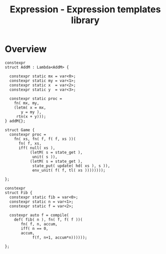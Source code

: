 #+TITLE: Expression - Expression templates library


* Overview

  #+BEGIN_SRC c++
  constexpr 
  struct AddM : Lambda<AddM> {
  
    constexpr static mx = var<0>;
    constexpr static my = var<1>;
    constexpr static x  = var<2>;
    constexpr static y  = var<3>;

    constexpr static proc =
      fn( mx, my,
	  (letm( x = mx,
		 y = my ),
	   rtn(x + y)));
  } addM{};
  #+END_SRC


  #+BEGIN_SRC c++
  struct Game {
    constexpr proc =
      fn( xs, fn( f, f( f, xs ))(
	    fn( f, xs,
		iff( null( xs ),
		     (letM( s = state_get ),
		      unit( s )),
		     (letM( s = state_get ),
		      state_put( update( hd( xs ), s )),
		      env_unit( f( f, tl( xs ))))))));

  };
  #+END_SRC


  #+BEGIN_SRC c++
  constexpr
  struct Fib {
    constexpr static fib = var<0>;
    constexpr static n = var<1>;
    constexpr static f = var<2>;

    costexpr auto f = compile(
      def( fib( n ), fn( f, f( f ))(
	     fn( f, n, accum, 
		 iff( n == 0,
		 accum,
		      f(f, n+1, accum*n))))));

  };

  #+END_SRC
